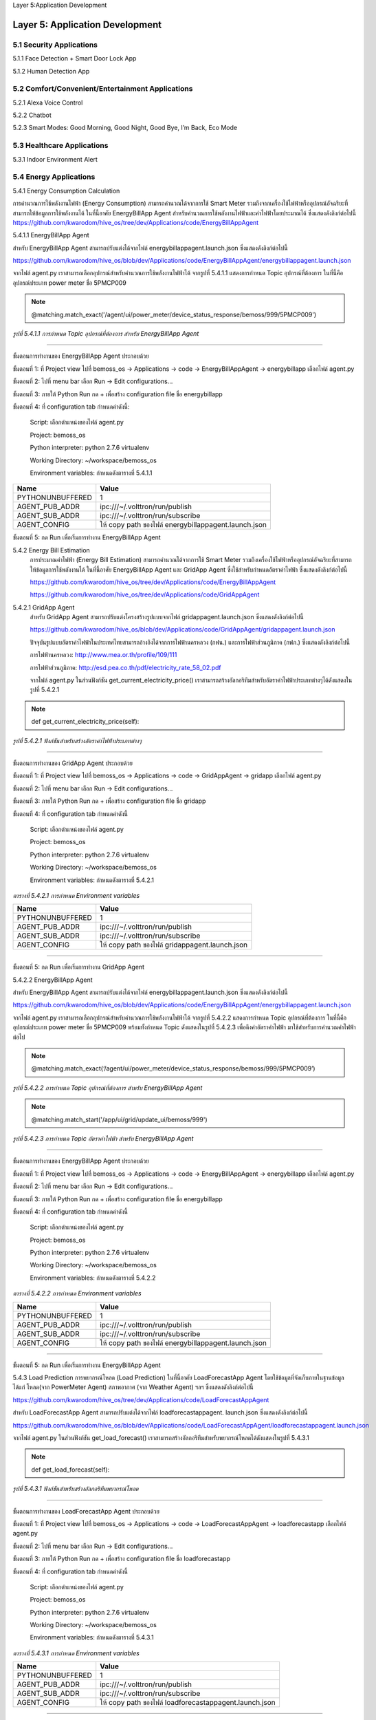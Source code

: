 .. _application_development:

Layer 5:Application Development

Layer 5: Application Development
=================================

.. image:: ../img/layer5/AppDep.png
   :width: 100%

5.1 Security Applications
-------------------------
5.1.1 Face Detection + Smart Door Lock App

5.1.2 Human Detection App

5.2 Comfort/Convenient/Entertainment Applications
--------------------------------------------------
5.2.1 Alexa Voice Control

5.2.2 Chatbot

5.2.3 Smart Modes: Good Morning, Good Night, Good Bye, I’m Back, Eco Mode

5.3 Healthcare Applications
---------------------------

5.3.1 Indoor Environment Alert

5.4 Energy Applications
------------------------
5.4.1 Energy Consumption Calculation

การคำนวณการใช้พลังงานไฟฟ้า (Energy Consumption) สามารถคำนวณได้จากการใช้ Smart Meter รวมถึงจากเครื่องใช้ไฟฟ้าหรืออุปกรณ์อัจฉริยะที่สามารถให้ข้อมูลการใช้พลังงานได้ ในที่นี้อาศัย EnergyBillApp Agent สำหรับคำนวณการใช้พลังงานไฟฟ้าและค่าไฟฟ้าโดยประมาณได้ ซึ่งแสดงดังลิงก์ต่อไปนี้
https://github.com/kwarodom/hive_os/tree/dev/Applications/code/EnergyBillAppAgent

5.4.1.1 EnergyBillApp Agent

สำหรับ EnergyBillApp Agent สามารถปรับแต่งได้จากไฟล์ energybillappagent.launch.json ซึ่งแสดงดังลิงก์ต่อไปนี้

https://github.com/kwarodom/hive_os/blob/dev/Applications/code/EnergyBillAppAgent/energybillappagent.launch.json

จากไฟล์ agent.py เราสามารถเลือกอุปกรณ์สำหรับคำนวณการใช้พลังงานไฟฟ้าได้ จากรูปที่ 5.4.1.1 แสดงการกำหนด Topic อุปกรณ์ที่ต้องการ ในที่นี้คืออุปกรณ์ประเภท power meter ชื่อ 5PMCP009

.. Note:: @matching.match_exact('/agent/ui/power_meter/device_status_response/bemoss/999/5PMCP009')

*รูปที่ 5.4.1.1 การกำหนด Topic อุปกรณ์ที่ต้องการ สำหรับ EnergyBillApp Agent*

-----------

ขั้นตอนการทำงานของ EnergyBillApp Agent ประกอบด้วย

ขั้นตอนที่ 1:  ที่ Project view ไปที่ bemoss_os -> Applications -> code -> EnergyBillAppAgent -> energybillapp เลือกไฟล์ agent.py

ขั้นตอนที่ 2:  ไปที่ menu bar เลือก Run -> Edit configurations…

ขั้นตอนที่ 3:  ภายใต้ Python Run กด + เพื่อสร้าง configuration file ชื่อ energybillapp

ขั้นตอนที่ 4:  ที่ configuration tab กำหนดค่าดังนี้:

                     Script: เลือกตำแหน่งของไฟล์ agent.py

                     Project: bemoss_os

                     Python interpreter: python 2.7.6 virtualenv

                     Working Directory: ~/workspace/bemoss_os

                     Environment variables: กำหนดดังตารางที่ 5.4.1.1

=============================== =========================
Name                            Value
=============================== =========================
PYTHONUNBUFFERED                1
AGENT_PUB_ADDR                  ipc:///~/.volttron/run/publish
AGENT_SUB_ADDR                  ipc:///~/.volttron/run/subscribe
AGENT_CONFIG                    ให้ copy path ของไฟล์ energybillappagent.launch.json
=============================== =========================
ขั้นตอนที่ 5:  กด Run เพื่อเริ่มการทำงาน EnergyBillApp Agent

5.4.2 Energy Bill Estimation
  การประมาณค่าไฟฟ้า (Energy Bill Estimation) สามารถคำนวณได้จากการใช้ Smart Meter รวมถึงเครื่องใช้ไฟฟ้าหรืออุปกรณ์อัจฉริยะที่สามารถให้ข้อมูลการใช้พลังงานได้ ในที่นี้อาศัย EnergyBillApp Agent และ GridApp Agent ซึ่งใช้สำหรับกำหนดอัตราค่าไฟฟ้า ซึ่งแสดงดังลิงก์ต่อไปนี้

  https://github.com/kwarodom/hive_os/tree/dev/Applications/code/EnergyBillAppAgent

  https://github.com/kwarodom/hive_os/tree/dev/Applications/code/GridAppAgent

5.4.2.1 GridApp Agent
  สำหรับ GridApp Agent สามารถปรับแต่งโครงสร้างรูปแบบจากไฟล์ gridappagent.launch.json ซึ่งแสดงดังลิงก์ต่อไปนี้

  https://github.com/kwarodom/hive_os/blob/dev/Applications/code/GridAppAgent/gridappagent.launch.json

  ปัจจุบันรูปแบบอัตราค่าไฟฟ้าในประเทศไทยสามารถอ้างอิงได้จากการไฟฟ้านครหลวง (กฟน.) และการไฟฟ้าส่วนภูมิภาค (กฟภ.) ซึ่งแสดงดังลิงก์ต่อไปนี้

  การไฟฟ้านครหลวง: http://www.mea.or.th/profile/109/111

  การไฟฟ้าส่วนภูมิภาค: http://esd.pea.co.th/pdf/electricity_rate_58_02.pdf

  จากไฟล์ agent.py ในส่วนฟังก์ชัน get_current_electricity_price() เราสามารถสร้างอัลกอริทึมสำหรับอัตราค่าไฟฟ้าประเภทต่างๆได้ดังแสดงในรูปที่ 5.4.2.1

.. Note:: def get_current_electricity_price(self):

*รูปที่ 5.4.2.1 ฟังก์ชันสำหรับสร้างอัตราค่าไฟฟ้าประเภทต่างๆ*

-----------

ขั้นตอนการทำงานของ GridApp Agent ประกอบด้วย

ขั้นตอนที่ 1:  ที่ Project view ไปที่ bemoss_os -> Applications -> code -> GridAppAgent -> gridapp เลือกไฟล์ agent.py

ขั้นตอนที่ 2:  ไปที่ menu bar เลือก Run -> Edit configurations…

ขั้นตอนที่ 3:  ภายใต้ Python Run กด + เพื่อสร้าง configuration file ชื่อ gridapp

ขั้นตอนที่ 4:  ที่ configuration tab กำหนดค่าดังนี้

                     Script: เลือกตำแหน่งของไฟล์ agent.py

                     Project: bemoss_os

                     Python interpreter: python 2.7.6 virtualenv

                     Working Directory: ~/workspace/bemoss_os

                     Environment variables: กำหนดดังตารางที่ 5.4.2.1


*ตารางที่ 5.4.2.1 การกำหนด Environment variables*

==================== ====================
     Name                Value
==================== ====================
PYTHONUNBUFFERED     1
AGENT_PUB_ADDR       ipc:///~/.volttron/run/publish
AGENT_SUB_ADDR       ipc:///~/.volttron/run/subscribe
AGENT_CONFIG         ให้ copy path ของไฟล์ gridappagent.launch.json
==================== ====================

-----------

ขั้นตอนที่ 5:  กด Run เพื่อเริ่มการทำงาน GridApp Agent

5.4.2.2 EnergyBillApp Agent

สำหรับ EnergyBillApp Agent สามารถปรับแต่งได้จากไฟล์ energybillappagent.launch.json ซึ่งแสดงดังลิงก์ต่อไปนี้

https://github.com/kwarodom/hive_os/blob/dev/Applications/code/EnergyBillAppAgent/energybillappagent.launch.json

จากไฟล์ agent.py เราสามารถเลือกอุปกรณ์สำหรับคำนวณการใช้พลังงานไฟฟ้าได้ จากรูปที่ 5.4.2.2 แสดงการกำหนด Topic อุปกรณ์ที่ต้องการ ในที่นี้คืออุปกรณ์ประเภท power meter ชื่อ 5PMCP009 พร้อมทั้งกำหนด Topic ดังแสดงในรูปที่ 5.4.2.3 เพื่อดึงค่าอัตราค่าไฟฟ้า มาใช้สำหรับการคำนวณค่าไฟฟ้าต่อไป

.. Note:: @matching.match_exact(‘/agent/ui/power_meter/device_status_response/bemoss/999/5PMCP009’)

*รูปที่ 5.4.2.2 การกำหนด Topic อุปกรณ์ที่ต้องการ สำหรับ EnergyBillApp Agent*

.. Note:: @matching.match_start('/app/ui/grid/update_ui/bemoss/999')

*รูปที่ 5.4.2.3 การกำหนด Topic อัตราค่าไฟฟ้า สำหรับ EnergyBillApp Agent*

-----------

ขั้นตอนการทำงานของ EnergyBillApp Agent ประกอบด้วย

ขั้นตอนที่ 1:  ที่ Project view ไปที่ bemoss_os -> Applications -> code -> EnergyBillAppAgent -> energybillapp เลือกไฟล์ agent.py

ขั้นตอนที่ 2:  ไปที่ menu bar เลือก Run -> Edit configurations…

ขั้นตอนที่ 3:  ภายใต้ Python Run กด + เพื่อสร้าง configuration file ชื่อ energybillapp

ขั้นตอนที่ 4:  ที่ configuration tab กำหนดค่าดังนี้

                     Script: เลือกตำแหน่งของไฟล์ agent.py

                     Project: bemoss_os

                     Python interpreter: python 2.7.6 virtualenv

                     Working Directory: ~/workspace/bemoss_os

                     Environment variables: กำหนดดังตารางที่ 5.4.2.2

*ตารางที่ 5.4.2.2 การกำหนด Environment variables*

==================== ====================
     Name                Value
==================== ====================
PYTHONUNBUFFERED     1
AGENT_PUB_ADDR       ipc:///~/.volttron/run/publish
AGENT_SUB_ADDR       ipc:///~/.volttron/run/subscribe
AGENT_CONFIG         ให้ copy path ของไฟล์ energybillappagent.launch.json
==================== ====================

-----------

ขั้นตอนที่ 5:  กด Run เพื่อเริ่มการทำงาน EnergyBillApp Agent

5.4.3 Load Prediction
การพยากรณ์โหลด (Load Prediction) ในที่นี้อาศัย LoadForecastApp Agent โดยใช้ข้อมูลที่จัดเก็บภายในฐานข้อมูล ได้แก่ โหลด(จาก PowerMeter Agent) สภาพอากาศ (จาก Weather Agent) ฯลฯ ซึ่งแสดงดังลิงก์ต่อไปนี้

https://github.com/kwarodom/hive_os/tree/dev/Applications/code/LoadForecastAppAgent

สำหรับ LoadForecastApp Agent สามารถปรับแต่งได้จากไฟล์ loadforecastappagent. launch.json ซึ่งแสดงดังลิงก์ต่อไปนี้

https://github.com/kwarodom/hive_os/blob/dev/Applications/code/LoadForecastAppAgent/loadforecastappagent.launch.json

จากไฟล์ agent.py ในส่วนฟังก์ชัน get_load_forecast() เราสามารถสร้างอัลกอริทึมสำหรับพยากรณ์โหลดได้ดังแสดงในรูปที่ 5.4.3.1

.. Note:: def  get_load_forecast(self):

*รูปที่ 5.4.3.1 ฟังก์ชันสำหรับสร้างอัลกอริทึมพยากรณ์โหลด*

-----------

ขั้นตอนการทำงานของ LoadForecastApp Agent ประกอบด้วย

ขั้นตอนที่ 1:  ที่ Project view ไปที่ bemoss_os -> Applications -> code -> LoadForecastAppAgent -> loadforecastapp เลือกไฟล์ agent.py

ขั้นตอนที่ 2:  ไปที่ menu bar เลือก Run -> Edit configurations…

ขั้นตอนที่ 3:  ภายใต้ Python Run กด + เพื่อสร้าง configuration file ชื่อ loadforecastapp

ขั้นตอนที่ 4:  ที่ configuration tab กำหนดค่าดังนี้

                     Script: เลือกตำแหน่งของไฟล์ agent.py

                     Project: bemoss_os

                     Python interpreter: python 2.7.6 virtualenv

                     Working Directory: ~/workspace/bemoss_os

                     Environment variables: กำหนดดังตารางที่ 5.4.3.1

*ตารางที่ 5.4.3.1 การกำหนด Environment variables*

==================== ====================
     Name                Value
==================== ====================
PYTHONUNBUFFERED     1
AGENT_PUB_ADDR       ipc:///~/.volttron/run/publish
AGENT_SUB_ADDR       ipc:///~/.volttron/run/subscribe
AGENT_CONFIG         ให้ copy path ของไฟล์ loadforecastappagent.launch.json
==================== ====================

-----------

ขั้นตอนที่ 5:  กด Run เพื่อเริ่มการทำงาน LoadForecastApp Agent

5.4.4 Solar Prediction

การพยากรณ์กําลังไฟฟ้าของระบบเซลล์แสงอาทิตย์ (Solar Prediction) ในที่นี้อาศัย SolarForecastApp Agent โดยใช้ข้อมูลที่จัดเก็บภายในฐานข้อมูล ได้แก่ กําลังไฟฟ้าของระบบเซลล์แสงอาทิตย์ (จาก Inverter Agent) สภาพอากาศ (จาก Weather Agent) ฯลฯ ซึ่งแสดงดังลิงก์ต่อไปนี้

https://github.com/kwarodom/hive_os/tree/dev/Applications/code/SolarForecastAppAgent

สำหรับ SolarForecastApp Agent สามารถปรับแต่งได้จากไฟล์ solarforecastappagent.launch.json ซึ่งแสดงดังลิงก์ต่อไปนี้

https://github.com/kwarodom/hive_os/blob/dev/Applications/code/SolarForecastAppAgent/solarforecastappagent.launch.json

จากไฟล์ agent.py ในส่วนฟังก์ชัน get_solar_forecast() เราสามารถสร้างอัลกอริทึมสำหรับพยากรณ์โหลดได้ดังแสดงในรูปที่ 5.4.4.1

.. Note:: def  get_solar_forecast(self):

*รูปที่ 5.4.4.1 ฟังก์ชันสำหรับสร้างอัลกอริทึมพยากรณ์กําลังไฟฟ้าของระบบเซลล์แสงอาทิตย์*

-----------

ขั้นตอนการทำงานของ SolarForecastApp Agent ประกอบด้วย

ขั้นตอนที่ 1:  ที่ Project view ไปที่ bemoss_os -> Applications -> code -> SolarForecastAppAgent -> solarforecastapp เลือกไฟล์ agent.py

ขั้นตอนที่ 2:  ไปที่ menu bar เลือก Run -> Edit configurations…

ขั้นตอนที่ 3:  ภายใต้ Python Run กด + เพื่อสร้าง configuration file ชื่อ solarforecastapp

ขั้นตอนที่ 4:  ที่ configuration tab กำหนดค่าดังนี้

                     Script: เลือกตำแหน่งของไฟล์ agent.py

                     Project: bemoss_os

                     Python interpreter: python 2.7.6 virtualenv

                     Working Directory: ~/workspace/bemoss_os

                     Environment variables: กำหนดดังตารางที่ 5.4.4.1

*ตารางที่ 5.4.4.1 การกำหนด Environment variables*

==================== ====================
     Name                Value
==================== ====================
PYTHONUNBUFFERED     1
AGENT_PUB_ADDR       ipc:///~/.volttron/run/publish
AGENT_SUB_ADDR       ipc:///~/.volttron/run/subscribe
AGENT_CONFIG         ให้ copy path ของไฟล์ solarforecastappagent.launch.json
==================== ====================

-----------

ขั้นตอนที่ 5:  กด Run เพื่อเริ่มการทำงาน SolarForecastApp Agent

5.4.5 Net-Zero Energy Building

.. image:: ../img/layer5/net-zero.png

.. image:: ../img/layer5/net-zero2.png

.. image:: ../img/layer5/net-zero3.png

.. role:: red
:red:`Reading Rainbow Tip:`  Think about the most important events in the story. Be careful not to re-tell the whole story but give enough detail so that the plot makes sense to someone who hasn’t read the book.

-----------

5.5 Data Analytics
------------------

5.5.1 Energy Consumption Calculation

-----------

5.6 IoT Application Examples
----------------------------

5.6.1 Hack Amazon Dash to control Philips HUE Strip through SmartThings

https://www.youtube.com/watch?v=cU6lJntttsA&t=93s

.. role:: red
:red:`Reading Rainbow Tip:` Think about the most important events in the story. Be careful not to re-tell the whole story but give enough detail so that the plot makes sense to someone who hasn’t read the book.
